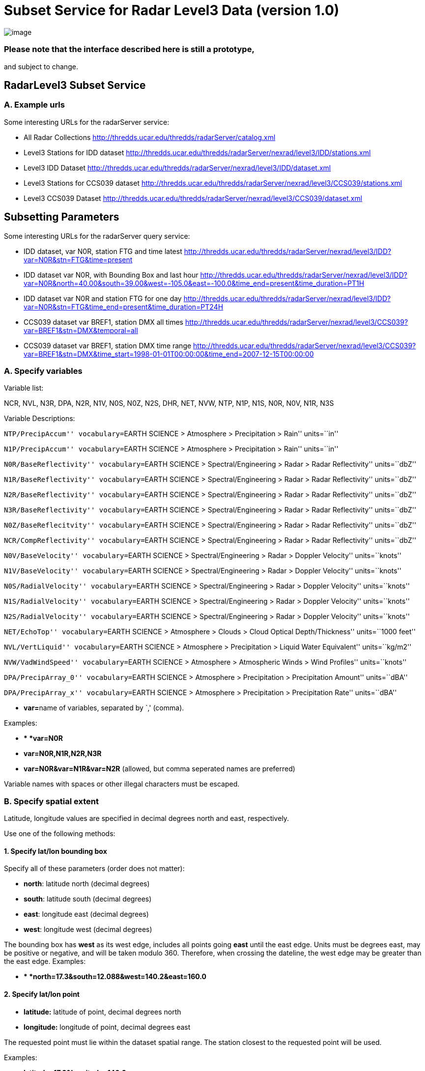 :source-highlighter: coderay
[[threddsDocs]]

= Subset Service for Radar Level3 Data (version 1.0)

image:../../THREDDSlogo.jpg[image]

=== Please note that the interface described here is still a prototype,
and subject to change.

== RadarLevel3 Subset Service

=== *A. Example urls*

Some interesting URLs for the radarServer service:

* All Radar Collections
http://thredds.ucar.edu/thredds/radarServer/catalog.xml
* Level3 Stations for IDD dataset
http://thredds.ucar.edu/thredds/radarServer/nexrad/level3/IDD/stations.xml
* Level3 IDD Dataset
http://thredds.ucar.edu/thredds/radarServer/nexrad/level3/IDD/dataset.xml
* Level3 Stations for CCS039 dataset
http://thredds.ucar.edu/thredds/radarServer/nexrad/level3/CCS039/stations.xml
* Level3 CCS039 Dataset
http://thredds.ucar.edu/thredds/radarServer/nexrad/level3/CCS039/dataset.xml

== *Subsetting Parameters*

Some interesting URLs for the radarServer query service:

* IDD dataset, var N0R, station FTG and time latest
http://thredds.ucar.edu/thredds/radarServer/nexrad/level3/IDD?var=N0R&stn=FTG&time=present
* IDD dataset var N0R, with Bounding Box and last hour
http://thredds.ucar.edu/thredds/radarServer/nexrad/level3/IDD?var=N0R&north=40.00&south=39.00&west=-105.2&east=-100.0&time_end=present&time_duration=PT1H[http://thredds.ucar.edu/thredds/radarServer/nexrad/level3/IDD?var=N0R&north=40.00&south=39.00&west=-105.0&east=-100.0&time_end=present&time_duration=PT1H]
* IDD dataset var N0R and station FTG for one day
http://thredds.ucar.edu/thredds/radarServer/nexrad/level3/IDD?var=N0R&stn=FTG&time_end=present&time_duration=PT24H
* CCS039 dataset var BREF1, station DMX all times
http://thredds.ucar.edu/thredds/radarServer/nexrad/level3/CCS039?var=BREF1&stn=DMX&temporal=all
* CCS039 dataset var BREF1, station DMX time range
http://thredds.ucar.edu/thredds/radarServer/nexrad/level3/CCS039?var=BREF1&stn=DMX&time_start=1998-01-01T00:00:00&time_end=2007-12-15T00:00:00

=== *A. Specify variables*

Variable list:

NCR, NVL, N3R, DPA, N2R, N1V, N0S, N0Z, N2S, DHR, NET, NVW, NTP, N1P,
N1S, N0R, N0V, N1R, N3S

Variable Descriptions:

``NTP/PrecipAccum'' vocabulary=``EARTH SCIENCE > Atmosphere >
Precipitation > Rain'' units=``in''

``N1P/PrecipAccum'' vocabulary=``EARTH SCIENCE > Atmosphere >
Precipitation > Rain'' units=``in''

``N0R/BaseReflectivity'' vocabulary=``EARTH SCIENCE >
Spectral/Engineering > Radar > Radar Reflectivity'' units=``dbZ''

``N1R/BaseReflectivity'' vocabulary=``EARTH SCIENCE >
Spectral/Engineering > Radar > Radar Reflectivity'' units=``dbZ''

``N2R/BaseReflectivity'' vocabulary=``EARTH SCIENCE >
Spectral/Engineering > Radar > Radar Reflectivity'' units=``dbZ''

``N3R/BaseReflectivity'' vocabulary=``EARTH SCIENCE >
Spectral/Engineering > Radar > Radar Reflectivity'' units=``dbZ''

``N0Z/BaseReflecitvity'' vocabulary=``EARTH SCIENCE >
Spectral/Engineering > Radar > Radar Reflectivity'' units=``dbZ''

``NCR/CompReflectivity'' vocabulary=``EARTH SCIENCE >
Spectral/Engineering > Radar > Radar Reflectivity'' units=``dbZ''

``N0V/BaseVelocity'' vocabulary=``EARTH SCIENCE > Spectral/Engineering >
Radar > Doppler Velocity'' units=``knots''

``N1V/BaseVelocity'' vocabulary=``EARTH SCIENCE > Spectral/Engineering >
Radar > Doppler Velocity'' units=``knots''

``N0S/RadialVelocity'' vocabulary=``EARTH SCIENCE > Spectral/Engineering
> Radar > Doppler Velocity'' units=``knots''

``N1S/RadialVelocity'' vocabulary=``EARTH SCIENCE > Spectral/Engineering
> Radar > Doppler Velocity'' units=``knots''

``N2S/RadialVelocity'' vocabulary=``EARTH SCIENCE > Spectral/Engineering
> Radar > Doppler Velocity'' units=``knots''

``NET/EchoTop'' vocabulary=``EARTH SCIENCE > Atmosphere > Clouds > Cloud
Optical Depth/Thickness'' units=``1000 feet''

``NVL/VertLiquid'' vocabulary=``EARTH SCIENCE > Atmosphere >
Precipitation > Liquid Water Equivalent'' units=``kg/m2''

``NVW/VadWindSpeed'' vocabulary=``EARTH SCIENCE > Atmosphere >
Atmospheric Winds > Wind Profiles'' units=``knots''

``DPA/PrecipArray_0'' vocabulary=``EARTH SCIENCE > Atmosphere >
Precipitation > Precipitation Amount'' units=``dBA''

``DPA/PrecipArray_x'' vocabulary=``EARTH SCIENCE > Atmosphere >
Precipitation > Precipitation Rate'' units=``dBA''

* **var=**name of variables, separated by `,' (comma).

Examples:

* ** *var=N0R*
* *var=N0R,N1R,N2R,N3R*
* *var=N0R&var=N1R&var=N2R* (allowed, but comma seperated names are
preferred)

Variable names with spaces or other illegal characters must be escaped.

=== *B. Specify spatial extent*

Latitude, longitude values are specified in decimal degrees north and
east, respectively.

Use one of the following methods:

==== *1. Specify lat/lon bounding box*

Specify all of these parameters (order does not matter):

* **north**: latitude north (decimal degrees)
* **south**: latitude south (decimal degrees)
* **east**: longitude east (decimal degrees)
* **west**: longitude west (decimal degrees)

The bounding box has *west* as its west edge, includes all points going
*east* until the east edge. Units must be degrees east, may be positive
or negative, and will be taken modulo 360. Therefore, when crossing the
dateline, the west edge may be greater than the east edge. Examples:

* ** *north=17.3&south=12.088&west=140.2&east=160.0*

==== *2. Specify lat/lon point*

* *latitude:* latitude of point, decimal degrees north
* *longitude:* longitude of point, decimal degrees east

The requested point must lie within the dataset spatial range. The
station closest to the requested point will be used.

Examples:

* *latitude=17.3&longitude=140.2*

==== *3. Specify station(s)*

*You may specify a list of stations instead of the lat/lon point or
bounding box*

* **stn=**name of stations, separated by `,' (comma)

The list of valid stations is available from the Dataset Description.
Station names with spaces or other illegal characters must be escaped.

Examples:

* ** *stn=FTG*
* *stn=FTG,GLD,PUX*
* *stn=FTG&stn=GLD&stn=PUX*

=== C. Specify time

Use one of the following methods:

==== *1. Time range*

Specify 2 of these 3 parameters (order does not matter):

* **time_start**: starting time as an W3C date string or ``present''
* **time_end**: ending time as an W3C date string or ``present''
* **time_duration**: length of time as an W3C time duration

The intersection of the requested time range with the dataset time range
will be returned.

Examples:

* *time_start=2007-03-29T12:00:00Z&time_end=2007-03-29T13:00:00Z*
(between 12 and 1 pm Greenwich time)
* *time_start=present&time_duration=P3D* (get 3 day forecast starting
from the present)
* *time_end=present&time_duration=PT3H* (get last 3 hours)

==== *2. Time point*

* *time:* time as an W3C date string or ``present''

The `latest' data retrieval is obtained by `time=present'. The requested
time point must lie within the dataset time range. The time slice/point
closest to the requested time will be returned.

Examples:

* *time=2007-03-29T12:00:00Z*
* *time=present*

==== *3. All Times*

* *temporal=all*

This returns data from all available times.

=== D. Specify the return format

The accept parameter default is xml and it is the only legal one at this
time.

===  

'''''

image:../../thread.png[image]This document was last updated on May 21,
2015
